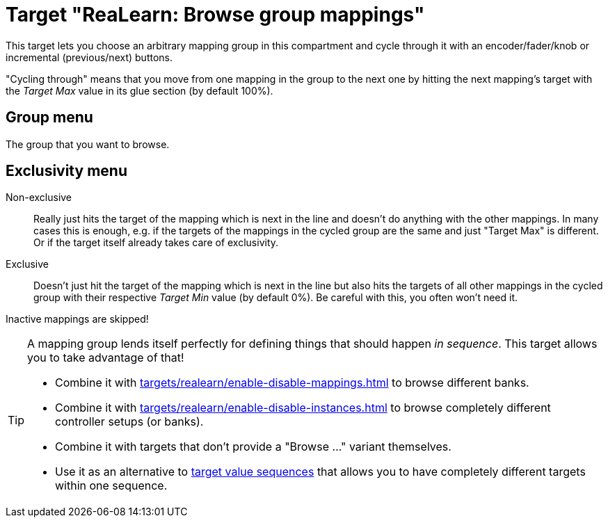 [#realearn-browse-group-mappings]
= Target "ReaLearn: Browse group mappings"

This target lets you choose an arbitrary mapping group in this compartment and cycle through it with an encoder/fader/knob or incremental (previous/next) buttons.

"Cycling through" means that you move from one mapping in the group to the next one by hitting the next mapping's target with the _Target Max_ value in its glue section (by default 100%).

== Group menu

The group that you want to browse.

== Exclusivity menu

Non-exclusive:: Really just hits the target of the mapping which is next in the line and doesn't do anything with the other mappings.
In many cases this is enough, e.g. if the targets of the mappings in the cycled group are the same and just "Target Max" is different.
Or if the target itself already takes care of exclusivity.

Exclusive:: Doesn't just hit the target of the mapping which is next in the line but also hits the targets of all other mappings in the cycled group with their respective _Target Min_ value (by default 0%).
Be careful with this, you often won't need it.

Inactive mappings are skipped!

[TIP]
====
A mapping group lends itself perfectly for defining things that should happen _in sequence_.
This target allows you to take advantage of that!

- Combine it with xref:targets/realearn/enable-disable-mappings.adoc[] to browse different banks.
- Combine it with xref:targets/realearn/enable-disable-instances.adoc[] to browse completely different controller setups (or banks).
- Combine it with targets that don't provide a "Browse ..." variant themselves.
- Use it as an alternative to xref:further-concepts/glue-concepts.adoc#target-value-sequence[target value sequences] that allows you to have completely different targets within one sequence.
====

[split=0]